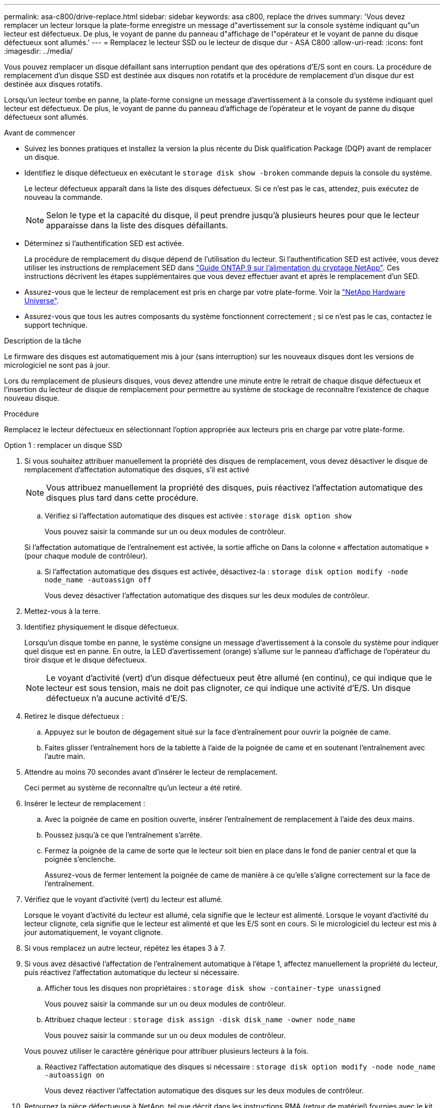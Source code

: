 ---
permalink: asa-c800/drive-replace.html 
sidebar: sidebar 
keywords: asa c800, replace the drives 
summary: 'Vous devez remplacer un lecteur lorsque la plate-forme enregistre un message d"avertissement sur la console système indiquant qu"un lecteur est défectueux. De plus, le voyant de panne du panneau d"affichage de l"opérateur et le voyant de panne du disque défectueux sont allumés.' 
---
= Remplacez le lecteur SSD ou le lecteur de disque dur - ASA C800
:allow-uri-read: 
:icons: font
:imagesdir: ../media/


[role="lead lead"]
Vous pouvez remplacer un disque défaillant sans interruption pendant que des opérations d'E/S sont en cours. La procédure de remplacement d'un disque SSD est destinée aux disques non rotatifs et la procédure de remplacement d'un disque dur est destinée aux disques rotatifs.

Lorsqu'un lecteur tombe en panne, la plate-forme consigne un message d'avertissement à la console du système indiquant quel lecteur est défectueux. De plus, le voyant de panne du panneau d'affichage de l'opérateur et le voyant de panne du disque défectueux sont allumés.

.Avant de commencer
* Suivez les bonnes pratiques et installez la version la plus récente du Disk qualification Package (DQP) avant de remplacer un disque.
* Identifiez le disque défectueux en exécutant le `storage disk show -broken` commande depuis la console du système.
+
Le lecteur défectueux apparaît dans la liste des disques défectueux. Si ce n'est pas le cas, attendez, puis exécutez de nouveau la commande.

+

NOTE: Selon le type et la capacité du disque, il peut prendre jusqu'à plusieurs heures pour que le lecteur apparaisse dans la liste des disques défaillants.

* Déterminez si l'authentification SED est activée.
+
La procédure de remplacement du disque dépend de l'utilisation du lecteur. Si l'authentification SED est activée, vous devez utiliser les instructions de remplacement SED dans https://docs.netapp.com/ontap-9/topic/com.netapp.doc.pow-nve/home.html["Guide ONTAP 9 sur l'alimentation du cryptage NetApp"]. Ces instructions décrivent les étapes supplémentaires que vous devez effectuer avant et après le remplacement d'un SED.

* Assurez-vous que le lecteur de remplacement est pris en charge par votre plate-forme. Voir la https://hwu.netapp.com["NetApp Hardware Universe"].
* Assurez-vous que tous les autres composants du système fonctionnent correctement ; si ce n'est pas le cas, contactez le support technique.


.Description de la tâche
Le firmware des disques est automatiquement mis à jour (sans interruption) sur les nouveaux disques dont les versions de micrologiciel ne sont pas à jour.

Lors du remplacement de plusieurs disques, vous devez attendre une minute entre le retrait de chaque disque défectueux et l'insertion du lecteur de disque de remplacement pour permettre au système de stockage de reconnaître l'existence de chaque nouveau disque.

.Procédure
Remplacez le lecteur défectueux en sélectionnant l'option appropriée aux lecteurs pris en charge par votre plate-forme.

[role="tabbed-block"]
====
.Option 1 : remplacer un disque SSD
--
. Si vous souhaitez attribuer manuellement la propriété des disques de remplacement, vous devez désactiver le disque de remplacement d'affectation automatique des disques, s'il est activé
+

NOTE: Vous attribuez manuellement la propriété des disques, puis réactivez l'affectation automatique des disques plus tard dans cette procédure.

+
.. Vérifiez si l'affectation automatique des disques est activée : `storage disk option show`
+
Vous pouvez saisir la commande sur un ou deux modules de contrôleur.

+
Si l'affectation automatique de l'entraînement est activée, la sortie affiche `on` Dans la colonne « affectation automatique » (pour chaque module de contrôleur).

.. Si l'affectation automatique des disques est activée, désactivez-la : `storage disk option modify -node node_name -autoassign off`
+
Vous devez désactiver l'affectation automatique des disques sur les deux modules de contrôleur.



. Mettez-vous à la terre.
. Identifiez physiquement le disque défectueux.
+
Lorsqu'un disque tombe en panne, le système consigne un message d'avertissement à la console du système pour indiquer quel disque est en panne. En outre, la LED d'avertissement (orange) s'allume sur le panneau d'affichage de l'opérateur du tiroir disque et le disque défectueux.

+

NOTE: Le voyant d'activité (vert) d'un disque défectueux peut être allumé (en continu), ce qui indique que le lecteur est sous tension, mais ne doit pas clignoter, ce qui indique une activité d'E/S. Un disque défectueux n'a aucune activité d'E/S.

. Retirez le disque défectueux :
+
.. Appuyez sur le bouton de dégagement situé sur la face d'entraînement pour ouvrir la poignée de came.
.. Faites glisser l'entraînement hors de la tablette à l'aide de la poignée de came et en soutenant l'entraînement avec l'autre main.


. Attendre au moins 70 secondes avant d'insérer le lecteur de remplacement.
+
Ceci permet au système de reconnaître qu'un lecteur a été retiré.

. Insérer le lecteur de remplacement :
+
.. Avec la poignée de came en position ouverte, insérer l'entraînement de remplacement à l'aide des deux mains.
.. Poussez jusqu'à ce que l'entraînement s'arrête.
.. Fermez la poignée de la came de sorte que le lecteur soit bien en place dans le fond de panier central et que la poignée s'enclenche.
+
Assurez-vous de fermer lentement la poignée de came de manière à ce qu'elle s'aligne correctement sur la face de l'entraînement.



. Vérifiez que le voyant d'activité (vert) du lecteur est allumé.
+
Lorsque le voyant d'activité du lecteur est allumé, cela signifie que le lecteur est alimenté. Lorsque le voyant d'activité du lecteur clignote, cela signifie que le lecteur est alimenté et que les E/S sont en cours. Si le micrologiciel du lecteur est mis à jour automatiquement, le voyant clignote.

. Si vous remplacez un autre lecteur, répétez les étapes 3 à 7.
. Si vous avez désactivé l'affectation de l'entraînement automatique à l'étape 1, affectez manuellement la propriété du lecteur, puis réactivez l'affectation automatique du lecteur si nécessaire.
+
.. Afficher tous les disques non propriétaires : `storage disk show -container-type unassigned`
+
Vous pouvez saisir la commande sur un ou deux modules de contrôleur.

.. Attribuez chaque lecteur : `storage disk assign -disk disk_name -owner node_name`
+
Vous pouvez saisir la commande sur un ou deux modules de contrôleur.

+
Vous pouvez utiliser le caractère générique pour attribuer plusieurs lecteurs à la fois.

.. Réactivez l'affectation automatique des disques si nécessaire : `storage disk option modify -node node_name -autoassign on`
+
Vous devez réactiver l'affectation automatique des disques sur les deux modules de contrôleur.



. Retournez la pièce défectueuse à NetApp, tel que décrit dans les instructions RMA (retour de matériel) fournies avec le kit.
+
Contactez l'assistance technique à l'adresse https://mysupport.netapp.com/site/global/dashboard["Support NetApp"], 888-463-8277 (Amérique du Nord), 00-800-44-638277 (Europe) ou +800-800-80-800 (Asie/Pacifique) si vous avez besoin du numéro RMA ou de l'aide supplémentaire pour la procédure de remplacement.



--
.Option 2 : remplacement du disque dur
--
. Si vous souhaitez attribuer manuellement la propriété des disques de remplacement, vous devez désactiver le disque de remplacement d'affectation automatique des disques, s'il est activé
+

NOTE: Vous attribuez manuellement la propriété des disques, puis réactivez l'affectation automatique des disques plus tard dans cette procédure.

+
.. Vérifiez si l'affectation automatique des disques est activée : `storage disk option show`
+
Vous pouvez saisir la commande sur un ou deux modules de contrôleur.

+
Si l'affectation automatique de l'entraînement est activée, la sortie affiche `on` Dans la colonne « affectation automatique » (pour chaque module de contrôleur).

.. Si l'affectation automatique des disques est activée, désactivez-la : `storage disk option modify -node node_name -autoassign off`
+
Vous devez désactiver l'affectation automatique des disques sur les deux modules de contrôleur.



. Mettez-vous à la terre.
. Retirez délicatement le cache de l'avant de la plate-forme.
. Identifiez le disque défectueux dans le message d'avertissement de la console du système et la LED de panne allumée sur le disque
. Appuyez sur le bouton de dégagement situé sur la face du lecteur de disque.
+
Selon le système de stockage, le bouton de déverrouillage des lecteurs de disque est situé en haut ou à gauche de la face du lecteur de disque.

+
Par exemple, l'illustration suivante montre un lecteur de disque avec le bouton de déverrouillage situé sur le dessus de la face du lecteur de disque :

+
image::../media/2240_removing_disk.gif[Retirez un lecteur en plaçant le bouton de déverrouillage sur le dessus]

+
La poignée de came sur les ressorts d'entraînement de disque s'ouvre partiellement et l'entraînement de disque se libère du fond de panier central.

. Tirez la poignée de came jusqu'à sa position d'ouverture complète pour dégager l'entraînement de disque du fond de panier central.
+
image::../media/drw_drive_open.gif[Retirez un lecteur avec le bouton de déverrouillage au milieu]

. Faites glisser légèrement le disque dur et laissez-le tourner en toute sécurité, ce qui peut prendre moins d'une minute, puis, à l'aide des deux mains, retirez le disque du tiroir disque.
. Avec la poignée de came en position ouverte, insérez le lecteur de disque de remplacement dans la baie de lecteur, en poussant fermement jusqu'à ce que le lecteur s'arrête.
+

NOTE: Attendre au moins 10 secondes avant d'insérer un nouveau lecteur de disque. Ceci permet au système de reconnaître qu'un lecteur de disque a été retiré.

+

NOTE: Si les baies de votre lecteur de plate-forme ne sont pas entièrement chargées avec les lecteurs, il est important de placer le lecteur de rechange dans la baie de lecteur à partir de laquelle vous avez retiré le lecteur défectueux.

+

NOTE: Utilisez deux mains lors de l'insertion du lecteur de disque, mais ne placez pas les mains sur les cartes des disques qui sont exposées sur le dessous du support de disque.

. Fermez la poignée de came de façon à ce que le lecteur de disque soit bien en place dans le fond de panier central et que la poignée s'enclenche.
+
Assurez-vous de fermer lentement la poignée de came de manière à ce qu'elle s'aligne correctement sur la face de l'entraînement du disque.

. Si vous remplacez un autre lecteur de disque, répétez les étapes 4 à 9.
. Réinstallez le panneau.
. Si vous avez désactivé l'affectation de l'entraînement automatique à l'étape 1, affectez manuellement la propriété du lecteur, puis réactivez l'affectation automatique du lecteur si nécessaire.
+
.. Afficher tous les disques non propriétaires : `storage disk show -container-type unassigned`
+
Vous pouvez saisir la commande sur un ou deux modules de contrôleur.

.. Affectez chaque disque : `storage disk assign -disk disk_name -owner owner_name`
+
Vous pouvez saisir la commande sur un ou deux modules de contrôleur.

+
Vous pouvez utiliser le caractère générique pour attribuer plusieurs lecteurs à la fois.

.. Réactivez l'affectation automatique des disques si nécessaire : `storage disk option modify -node node_name -autoassign on`
+
Vous devez réactiver l'affectation automatique des disques sur les deux modules de contrôleur.



. Retournez la pièce défectueuse à NetApp, tel que décrit dans les instructions RMA (retour de matériel) fournies avec le kit.
+
Contactez l'assistance technique à l'adresse https://mysupport.netapp.com/site/global/dashboard["Support NetApp"], 888-463-8277 (Amérique du Nord), 00-800-44-638277 (Europe) ou +800-800-80-800 (Asie/Pacifique) si vous avez besoin du numéro RMA ou de l'aide supplémentaire pour la procédure de remplacement.



--
====